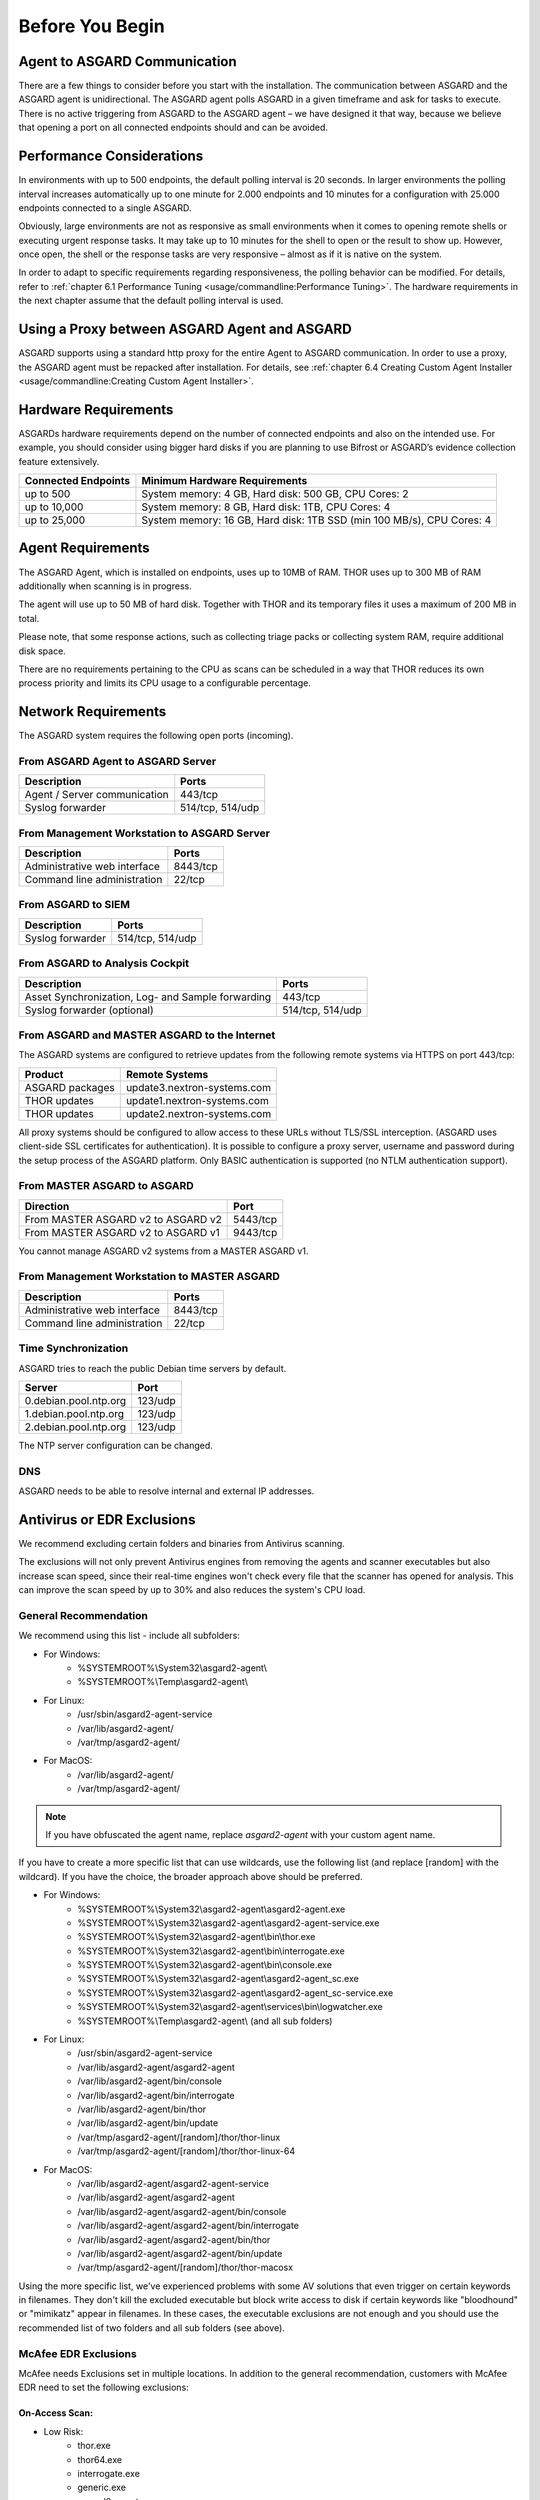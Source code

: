 
Before You Begin
================

Agent to ASGARD Communication
-----------------------------

There are a few things to consider before you start with the installation. The communication between ASGARD and the ASGARD agent is unidirectional. The ASGARD agent polls ASGARD in a given timeframe and ask for tasks to execute. There is no active triggering from ASGARD to the ASGARD agent – we have designed it that way, because we believe that opening a port on all connected endpoints should and can be avoided. 

Performance Considerations
--------------------------

In environments with up to 500 endpoints, the default polling interval is 20 seconds. In larger environments the polling interval increases automatically up to one minute for 2.000 endpoints and 10 minutes for a configuration with 25.000 endpoints connected to a single ASGARD. 

Obviously, large environments are not as responsive as small environments when it comes to opening remote shells or executing urgent response tasks. It may take up to 10 minutes for the shell to open or the result to show up. However, once open, the shell or the response tasks are very responsive – almost as if it is native on the system.

In order to adapt to specific requirements regarding responsiveness, the polling behavior can be modified. For details, refer to 
:ref:`chapter 6.1 Performance Tuning <usage/commandline:Performance Tuning>`. The hardware requirements in the next chapter assume that the default polling interval is used. 

Using a Proxy between ASGARD Agent and ASGARD
---------------------------------------------

ASGARD supports using a standard http proxy for the entire Agent to ASGARD communication. In order to use a proxy, the ASGARD agent must be repacked after installation. For details, see :ref:`chapter 6.4 Creating Custom Agent Installer <usage/commandline:Creating Custom Agent Installer>`.

Hardware Requirements
---------------------

ASGARDs hardware requirements depend on the number of connected endpoints and also on the intended use. For example, you should consider using bigger hard disks if you are planning to use Bifrost or ASGARD’s evidence collection feature extensively.

.. list-table::
   :header-rows: 1

   * - Connected Endpoints
     - Minimum  Hardware Requirements
   * - up to 500
     - System memory: 4 GB, Hard disk: 500 GB, CPU Cores: 2
   * - up to 10,000
     - System memory: 8 GB, Hard disk: 1TB, CPU Cores: 4
   * - up to 25,000
     - System memory: 16 GB, Hard disk: 1TB SSD (min 100 MB/s), CPU Cores: 4


Agent Requirements
------------------

The ASGARD Agent, which is installed on endpoints, uses up to 10MB of RAM. THOR uses up to 300 MB of RAM additionally when scanning is in progress. 

The agent will use up to 50 MB of hard disk. Together with THOR and its temporary files it uses a maximum of 200 MB in total. 

Please note, that some response actions, such as collecting triage packs or collecting system RAM, require additional disk space.

There are no requirements pertaining to the CPU as scans can be scheduled in a way that THOR reduces its own process priority and limits its CPU usage to a configurable percentage.

Network Requirements
--------------------

The ASGARD system requires the following open ports (incoming).

From ASGARD Agent to ASGARD Server
^^^^^^^^^^^^^^^^^^^^^^^^^^^^^^^^^^

============================ ================
Description                  Ports 
============================ ================
Agent / Server communication 443/tcp 
Syslog forwarder             514/tcp, 514/udp
============================ ================

From Management Workstation to ASGARD Server
^^^^^^^^^^^^^^^^^^^^^^^^^^^^^^^^^^^^^^^^^^^^

============================ ================
Description                  Ports 
============================ ================
Administrative web interface 8443/tcp
Command line administration  22/tcp
============================ ================

From ASGARD to SIEM
^^^^^^^^^^^^^^^^^^^
============================ ================
Description                  Ports
============================ ================
Syslog forwarder             514/tcp, 514/udp
============================ ================

From ASGARD to Analysis Cockpit
^^^^^^^^^^^^^^^^^^^^^^^^^^^^^^^
================================================= ================
Description                                       Ports 
================================================= ================
Asset Synchronization, Log- and Sample forwarding 443/tcp
Syslog forwarder (optional)                       514/tcp, 514/udp
================================================= ================

From ASGARD and MASTER ASGARD to the Internet
^^^^^^^^^^^^^^^^^^^^^^^^^^^^^^^^^^^^^^^^^^^^^

The ASGARD systems are configured to retrieve updates from the following remote systems via HTTPS on port 443/tcp:

================ =====================================
Product          Remote Systems                                  
================ =====================================
ASGARD packages  update3.nextron-systems.com
THOR updates     update1.nextron-systems.com 
THOR updates     update2.nextron-systems.com
================ =====================================

All proxy systems should be configured to allow access to these URLs without TLS/SSL interception. (ASGARD uses client-side SSL certificates for authentication). It is possible to configure a proxy server, username and password during the setup process of the ASGARD platform. Only BASIC authentication is supported (no NTLM authentication support).

From MASTER ASGARD to ASGARD
^^^^^^^^^^^^^^^^^^^^^^^^^^^^

================================== =============
Direction                          Port                                  
================================== =============
From MASTER ASGARD v2 to ASGARD v2 5443/tcp 
From MASTER ASGARD v2 to ASGARD v1 9443/tcp 
================================== =============

You cannot manage ASGARD v2 systems from a MASTER ASGARD v1.

From Management Workstation to MASTER ASGARD
^^^^^^^^^^^^^^^^^^^^^^^^^^^^^^^^^^^^^^^^^^^^

============================ ================
Description                  Ports
============================ ================
Administrative web interface 8443/tcp
Command line administration  22/tcp
============================ ================

Time Synchronization
^^^^^^^^^^^^^^^^^^^^

ASGARD tries to reach the public Debian time servers by default.

============================ ================
Server                       Port 
============================ ================
0.debian.pool.ntp.org        123/udp
1.debian.pool.ntp.org        123/udp
2.debian.pool.ntp.org        123/udp
============================ ================

The NTP server configuration can be changed.

DNS
^^^

ASGARD needs to be able to resolve internal and external IP addresses.

Antivirus or EDR Exclusions
---------------------------

We recommend excluding certain folders and binaries from Antivirus scanning. 

The exclusions will not only prevent Antivirus engines from removing the agents and scanner executables but also increase scan speed, since their real-time engines won't check every file that the scanner has opened for analysis. This can improve the scan speed by up to 30% and also reduces the system's CPU load. 

General Recommendation
^^^^^^^^^^^^^^^^^^^^^^
We recommend using this list - include all subfolders:

- For Windows:
    - %SYSTEMROOT%\\System32\\asgard2-agent\\ 
    - %SYSTEMROOT%\\Temp\\asgard2-agent\\
- For Linux:
    - /usr/sbin/asgard2-agent-service
    - /var/lib/asgard2-agent/
    - /var/tmp/asgard2-agent/
- For MacOS:
    - /var/lib/asgard2-agent/
    - /var/tmp/asgard2-agent/

.. note::
   If you have obfuscated the agent name, replace *asgard2-agent* with your custom agent name.

If you have to create a more specific list that can use wildcards, use the following list (and replace [random] with the wildcard). If you have the choice, the broader approach above should be preferred.

- For Windows:
    - %SYSTEMROOT%\\System32\\asgard2-agent\\asgard2-agent.exe
    - %SYSTEMROOT%\\System32\\asgard2-agent\\asgard2-agent-service.exe
    - %SYSTEMROOT%\\System32\\asgard2-agent\\bin\\thor.exe
    - %SYSTEMROOT%\\System32\\asgard2-agent\\bin\\interrogate.exe
    - %SYSTEMROOT%\\System32\\asgard2-agent\\bin\\console.exe
    - %SYSTEMROOT%\\System32\\asgard2-agent\\asgard2-agent_sc.exe
    - %SYSTEMROOT%\\System32\\asgard2-agent\\asgard2-agent_sc-service.exe
    - %SYSTEMROOT%\\System32\\asgard2-agent\\services\\bin\\logwatcher.exe
    - %SYSTEMROOT%\\Temp\\asgard2-agent\\ (and all sub folders)
- For Linux:
    - /usr/sbin/asgard2-agent-service
    - /var/lib/asgard2-agent/asgard2-agent
    - /var/lib/asgard2-agent/bin/console
    - /var/lib/asgard2-agent/bin/interrogate
    - /var/lib/asgard2-agent/bin/thor
    - /var/lib/asgard2-agent/bin/update
    - /var/tmp/asgard2-agent/[random]/thor/thor-linux
    - /var/tmp/asgard2-agent/[random]/thor/thor-linux-64
- For MacOS:
    - /var/lib/asgard2-agent/asgard2-agent-service
    - /var/lib/asgard2-agent/asgard2-agent
    - /var/lib/asgard2-agent/asgard2-agent/bin/console
    - /var/lib/asgard2-agent/asgard2-agent/bin/interrogate
    - /var/lib/asgard2-agent/asgard2-agent/bin/thor
    - /var/lib/asgard2-agent/asgard2-agent/bin/update
    - /var/tmp/asgard2-agent/[random]/thor/thor-macosx

Using the more specific list, we've experienced problems with some AV solutions that even trigger on certain keywords in filenames. They don't kill the excluded executable but block write access to disk if certain keywords like "bloodhound" or "mimikatz" appear in filenames. In these cases, the executable exclusions are not enough and you should use the recommended list of two folders and all sub folders (see above). 

McAfee EDR Exclusions
^^^^^^^^^^^^^^^^^^^^^

McAfee needs Exclusions set in multiple locations. In addition to the general recommendation, customers with McAfee EDR need to set the following exclusions:

On-Access Scan:
"""""""""""""""

- Low Risk:
    - thor.exe
    - thor64.exe
    - interrogate.exe
    - generic.exe
    - asgard2-agent.exe
    - asgard2-agent-service.exe
- Exclusions (include subfolders):
    - %SYSTEMROOT%\\System32\\asgard2-agent\\
    - %SYSTEMROOT%\\Temp\\asgard2-agent\\
- Access Protection:
    - thor.exe
    - thor64.exe
    - interrogate.exe
    - generic.exe
    - asgard2-agent.exe
    - asgard2-agent-service.exe
    - asgard2-agent-windows-amd64.exe
    - asgard2-agent-windows-386.exe
    - C:\\Windows\\Temp\\asgard2-agent\\*\\thor\\*
    - C:\\Windows\\Temp\\asgard2-agent\\*\\thor\\**\\*
    - C:\\Windows\\Temp\\asgard2-agent\\*
    - %SYSTEMROOT%\\System32\\asgard2-agent\\bin\\*
    - %SYSTEMROOT%\\System32\\asgard2-agent\\*

EDR Exclusions:
"""""""""""""""

- Network Flow:
    - C:\\Windows\\System32\\asgard2-agent\\asgard2-agent.exe;
    - C:\\Windows\\System32\\asgard2-agent\\bin\\generic.exe;
    - C:\\Windows\\System32\\asgard2-agent\\bin\\interrogate.exe;
    - C:\\Windows\\System32\\asgard2-agent\\bin\\thor.exe;
- Trace:
    - C:\\Windows\\System32\\asgard2-agent\\asgard2-agent.exe;
    - C:\\Windows\\System32\\asgard2-agent\\bin\\generic.exe;
    - C:\\Windows\\System32\\asgard2-agent\\bin\\interrogate.exe;
    - C:\\Windows\\System32\\asgard2-agent\\bin\\thor.exe;
- File Hashing:
    - C:\\Windows\\System32\\asgard2-agent\\;
    - C:\\Windows\\System32\\asgard2-agent\\**\\;
    - C:\\Windows\\Temp\\asgard2-agent\\;
    - C:\\Windows\\Temp\\asgard2-agent\\**\\;
